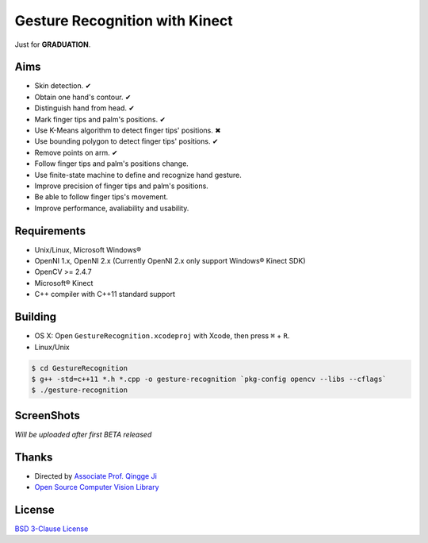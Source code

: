 -------------------------------
Gesture Recognition with Kinect
-------------------------------

Just for **GRADUATION**.

Aims
====

* Skin detection. ✔︎
* Obtain one hand's contour. ✔︎
* Distinguish hand from head. ✔︎
* Mark finger tips and palm's positions. ✔︎
* Use K-Means algorithm to detect finger tips' positions. ✖︎
* Use bounding polygon to detect finger tips' positions. ✔︎
* Remove points on arm. ✔︎
* Follow finger tips and palm's positions change.
* Use finite-state machine to define and recognize hand gesture.
* Improve precision of finger tips and palm's positions.
* Be able to follow finger tips's movement.
* Improve performance, avaliability and usability.

Requirements
============

* Unix/Linux, Microsoft Windows®
* OpenNI 1.x, OpenNI 2.x (Currently OpenNI 2.x only support Windows® Kinect SDK)
* OpenCV >= 2.4.7
* Microsoft® Kinect
* C++ compiler with C++11 standard support

Building
========

* OS X: Open ``GestureRecognition.xcodeproj`` with Xcode, then press ``⌘`` + ``R``.
* Linux/Unix

.. code:: bash

    $ cd GestureRecognition
    $ g++ -std=c++11 *.h *.cpp -o gesture-recognition `pkg-config opencv --libs --cflags`
    $ ./gesture-recognition

ScreenShots
===========

*Will be uploaded after first BETA released*

Thanks
======

* Directed by `Associate Prof. Qingge Ji <http://sist.sysu.edu.cn/main/default/teainfo.aspx?id=73&no=1&pId=10>`_
* `Open Source Computer Vision Library <https://github.com/Itseez/opencv>`_

License
=======

`BSD 3-Clause License <http://opensource.org/licenses/BSD-3-Clause>`_
